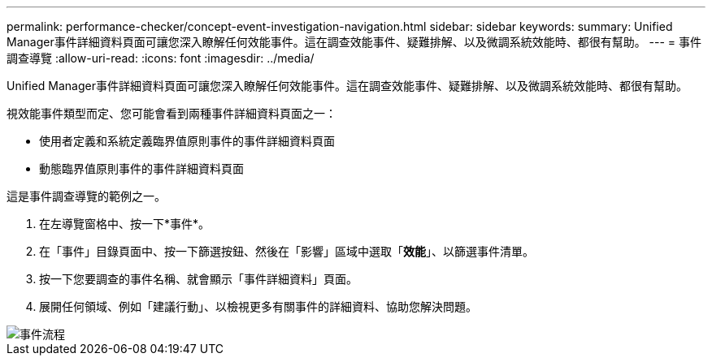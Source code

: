 ---
permalink: performance-checker/concept-event-investigation-navigation.html 
sidebar: sidebar 
keywords:  
summary: Unified Manager事件詳細資料頁面可讓您深入瞭解任何效能事件。這在調查效能事件、疑難排解、以及微調系統效能時、都很有幫助。 
---
= 事件調查導覽
:allow-uri-read: 
:icons: font
:imagesdir: ../media/


[role="lead"]
Unified Manager事件詳細資料頁面可讓您深入瞭解任何效能事件。這在調查效能事件、疑難排解、以及微調系統效能時、都很有幫助。

視效能事件類型而定、您可能會看到兩種事件詳細資料頁面之一：

* 使用者定義和系統定義臨界值原則事件的事件詳細資料頁面
* 動態臨界值原則事件的事件詳細資料頁面


這是事件調查導覽的範例之一。

. 在左導覽窗格中、按一下*事件*。
. 在「事件」目錄頁面中、按一下篩選按鈕、然後在「影響」區域中選取「*效能*」、以篩選事件清單。
. 按一下您要調查的事件名稱、就會顯示「事件詳細資料」頁面。
. 展開任何領域、例如「建議行動」、以檢視更多有關事件的詳細資料、協助您解決問題。


image::../media/event-flow.gif[事件流程]
